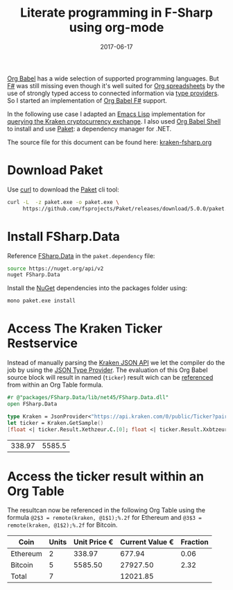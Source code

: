 #+TITLE: Literate programming in F-Sharp using org-mode
#+DESCRIPTION: Use fsharp-babel in your Org spreadsheet
#+DATE: 2017-06-17
#+SLUG: literate-programming-in-fsharp

[[http://orgmode.org/worg/org-contrib/babel/languages.html][Org Babel]] has a wide selection of supported programming languages.
But [[http://fsharp.org/][F#]] was still missing even though it's well suited for [[http://orgmode.org/worg/org-tutorials/org-spreadsheet-intro.html][Org
spreadsheets]] by the use of strongly typed access to connected
information via [[https://docs.microsoft.com/en-us/dotnet/fsharp/tutorials/type-providers/][type providers]]. So I started an implementation of [[https://github.com/juergenhoetzel/ob-fsharp][Org
Babel F#]] support.


In the following use case I adapted an [[https://www.gnu.org/software/emacs/manual/eintr.html][Emacs Lisp]] implementation for
[[https://vxlabs.com/2017/06/03/querying-restful-webservices-into-emacs-orgmode-tables/][querying the Kraken cryptocurrency exchange]]. I also used [[http://orgmode.org/cgit.cgi/org-mode.git/plain/lisp/ob-shell.el][Org Babel
Shell]] to install and use [[https://fsprojects.github.io/Paket/][Paket]]: a dependency manager for .NET.

The source file for this document can be found here: [[https://raw.githubusercontent.com/juergenhoetzel/blog.hoetzel.info/master/content/post/kraken-fsharp.org][kraken-fsharp.org]]

* Download Paket

Use [[https://curl.haxx.se/][curl]] to download the [[https://fsprojects.github.io/Paket/][Paket]] cli tool:

#+BEGIN_SRC bash
  curl -L  -z paket.exe -o paket.exe \
       https://github.com/fsprojects/Paket/releases/download/5.0.0/paket.exe
#+END_SRC

#+RESULTS:

* Install FSharp.Data

Reference [[http://fsharp.github.io/FSharp.Data/][FSharp.Data]] in the =paket.dependency= file:

#+BEGIN_SRC bash :tangle paket.dependencies :eval never
source https://nuget.org/api/v2
nuget FSharp.Data
#+END_SRC

Install the [[https://www.nuget.org/][NuGet]] dependencies into the packages folder using:

#+BEGIN_SRC bash :results silent
mono paket.exe install
#+END_SRC

* Access The Kraken Ticker Restservice

Instead of manually parsing the [[https://www.kraken.com/help/api][Kraken JSON API]] we let the compiler do the job by using the
[[http://fsharp.github.io/FSharp.Data/library/JsonProvider.html][JSON Type Provider]]. The evaluation of this  Org Babel source block will result in named (=ticker=) result wich can
be [[http://orgmode.org/manual/References.html][referenced]] from within an Org Table formula.

#+NAME: kraken
#+BEGIN_SRC fsharp :exports both
#r @"packages/FSharp.Data/lib/net45/FSharp.Data.dll"
open FSharp.Data

type Kraken = JsonProvider<"https://api.kraken.com/0/public/Ticker?pair=ETHEUR,XBTEUR">
let ticker = Kraken.GetSample()
[float <| ticker.Result.Xethzeur.C.[0]; float <| ticker.Result.Xxbtzeur.C.[0]]
#+END_SRC

#+RESULTS: kraken
| 338.97 | 5585.5 |

* Access the ticker result within an Org Table

The resultcan now be referenced in the following Org Table
using the formula ~@2$3 = remote(kraken, @1$1);%.2f~ for Ethereum
and ~@3$3 = remote(kraken, @1$2);%.2f~ for Bitcoin.


| Coin     | Units | Unit Price € | Current Value € | Fraction |
|----------+-------+--------------+-----------------+----------|
| Ethereum |     2 |       338.97 |          677.94 |     0.06 |
| Bitcoin  |     5 |      5585.50 |        27927.50 |     2.32 |
|----------+-------+--------------+-----------------+----------|
| Total    |     7 |              |        12021.85 |          |
|----------+-------+--------------+-----------------+----------|
#+TBLFM: @2$3=remote(kraken, @1$1);%.2f::@2$4..@3$4=@@#$2 * @@#$3;%.2f::@2$5=@2$4/@4$4;%.2f::@3$3=remote(kraken, @1$2);%.2f::@3$5=@3$4/@4$4;%.2f::@4$2=vsum(@II..III)::@4$4=vsum(@II..III)
